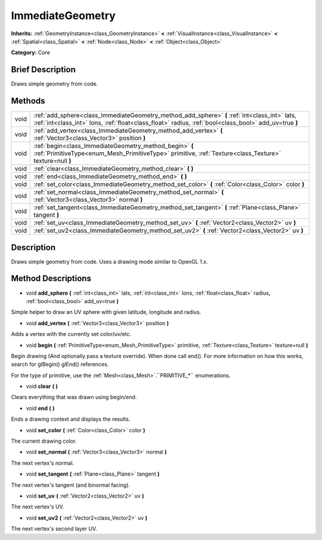 .. Generated automatically by doc/tools/makerst.py in Godot's source tree.
.. DO NOT EDIT THIS FILE, but the ImmediateGeometry.xml source instead.
.. The source is found in doc/classes or modules/<name>/doc_classes.

.. _class_ImmediateGeometry:

ImmediateGeometry
=================

**Inherits:** :ref:`GeometryInstance<class_GeometryInstance>` **<** :ref:`VisualInstance<class_VisualInstance>` **<** :ref:`Spatial<class_Spatial>` **<** :ref:`Node<class_Node>` **<** :ref:`Object<class_Object>`

**Category:** Core

Brief Description
-----------------

Draws simple geometry from code.

Methods
-------

+------+--------------------------------------------------------------------------------------------------------------------------------------------------------------------------------------------------------+
| void | :ref:`add_sphere<class_ImmediateGeometry_method_add_sphere>` **(** :ref:`int<class_int>` lats, :ref:`int<class_int>` lons, :ref:`float<class_float>` radius, :ref:`bool<class_bool>` add_uv=true **)** |
+------+--------------------------------------------------------------------------------------------------------------------------------------------------------------------------------------------------------+
| void | :ref:`add_vertex<class_ImmediateGeometry_method_add_vertex>` **(** :ref:`Vector3<class_Vector3>` position **)**                                                                                        |
+------+--------------------------------------------------------------------------------------------------------------------------------------------------------------------------------------------------------+
| void | :ref:`begin<class_ImmediateGeometry_method_begin>` **(** :ref:`PrimitiveType<enum_Mesh_PrimitiveType>` primitive, :ref:`Texture<class_Texture>` texture=null **)**                                     |
+------+--------------------------------------------------------------------------------------------------------------------------------------------------------------------------------------------------------+
| void | :ref:`clear<class_ImmediateGeometry_method_clear>` **(** **)**                                                                                                                                         |
+------+--------------------------------------------------------------------------------------------------------------------------------------------------------------------------------------------------------+
| void | :ref:`end<class_ImmediateGeometry_method_end>` **(** **)**                                                                                                                                             |
+------+--------------------------------------------------------------------------------------------------------------------------------------------------------------------------------------------------------+
| void | :ref:`set_color<class_ImmediateGeometry_method_set_color>` **(** :ref:`Color<class_Color>` color **)**                                                                                                 |
+------+--------------------------------------------------------------------------------------------------------------------------------------------------------------------------------------------------------+
| void | :ref:`set_normal<class_ImmediateGeometry_method_set_normal>` **(** :ref:`Vector3<class_Vector3>` normal **)**                                                                                          |
+------+--------------------------------------------------------------------------------------------------------------------------------------------------------------------------------------------------------+
| void | :ref:`set_tangent<class_ImmediateGeometry_method_set_tangent>` **(** :ref:`Plane<class_Plane>` tangent **)**                                                                                           |
+------+--------------------------------------------------------------------------------------------------------------------------------------------------------------------------------------------------------+
| void | :ref:`set_uv<class_ImmediateGeometry_method_set_uv>` **(** :ref:`Vector2<class_Vector2>` uv **)**                                                                                                      |
+------+--------------------------------------------------------------------------------------------------------------------------------------------------------------------------------------------------------+
| void | :ref:`set_uv2<class_ImmediateGeometry_method_set_uv2>` **(** :ref:`Vector2<class_Vector2>` uv **)**                                                                                                    |
+------+--------------------------------------------------------------------------------------------------------------------------------------------------------------------------------------------------------+

Description
-----------

Draws simple geometry from code. Uses a drawing mode similar to OpenGL 1.x.

Method Descriptions
-------------------

.. _class_ImmediateGeometry_method_add_sphere:

- void **add_sphere** **(** :ref:`int<class_int>` lats, :ref:`int<class_int>` lons, :ref:`float<class_float>` radius, :ref:`bool<class_bool>` add_uv=true **)**

Simple helper to draw an UV sphere with given latitude, longitude and radius.

.. _class_ImmediateGeometry_method_add_vertex:

- void **add_vertex** **(** :ref:`Vector3<class_Vector3>` position **)**

Adds a vertex with the currently set color/uv/etc.

.. _class_ImmediateGeometry_method_begin:

- void **begin** **(** :ref:`PrimitiveType<enum_Mesh_PrimitiveType>` primitive, :ref:`Texture<class_Texture>` texture=null **)**

Begin drawing (And optionally pass a texture override). When done call end(). For more information on how this works, search for glBegin() glEnd() references.

For the type of primitive, use the :ref:`Mesh<class_Mesh>`.``PRIMITIVE_*`` enumerations.

.. _class_ImmediateGeometry_method_clear:

- void **clear** **(** **)**

Clears everything that was drawn using begin/end.

.. _class_ImmediateGeometry_method_end:

- void **end** **(** **)**

Ends a drawing context and displays the results.

.. _class_ImmediateGeometry_method_set_color:

- void **set_color** **(** :ref:`Color<class_Color>` color **)**

The current drawing color.

.. _class_ImmediateGeometry_method_set_normal:

- void **set_normal** **(** :ref:`Vector3<class_Vector3>` normal **)**

The next vertex's normal.

.. _class_ImmediateGeometry_method_set_tangent:

- void **set_tangent** **(** :ref:`Plane<class_Plane>` tangent **)**

The next vertex's tangent (and binormal facing).

.. _class_ImmediateGeometry_method_set_uv:

- void **set_uv** **(** :ref:`Vector2<class_Vector2>` uv **)**

The next vertex's UV.

.. _class_ImmediateGeometry_method_set_uv2:

- void **set_uv2** **(** :ref:`Vector2<class_Vector2>` uv **)**

The next vertex's second layer UV.


